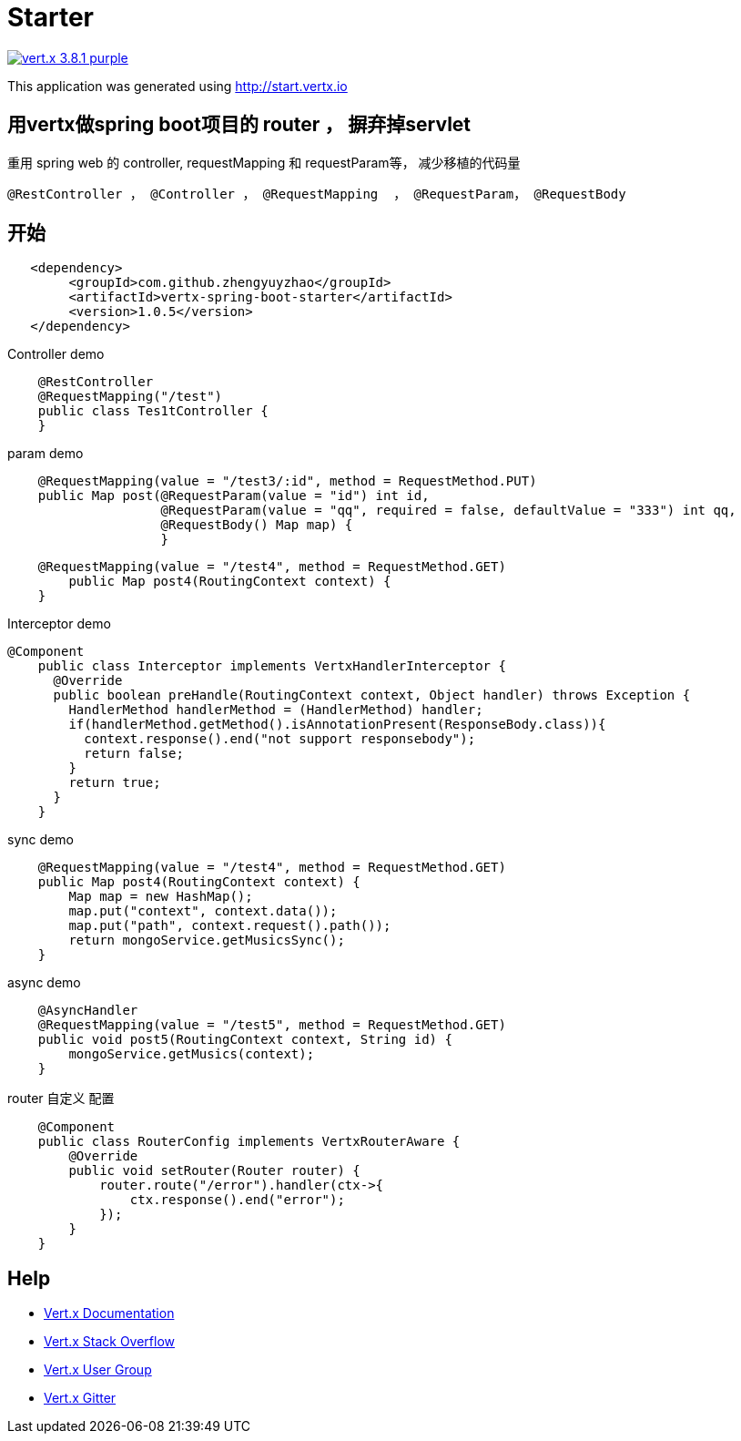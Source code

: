 = Starter

image:https://img.shields.io/badge/vert.x-3.8.1-purple.svg[link="https://vertx.io"]

This application was generated using http://start.vertx.io

== 用vertx做spring boot项目的 router ， 摒弃掉servlet

重用 spring web 的 controller, requestMapping 和 requestParam等， 减少移植的代码量
```
@RestController ， @Controller ， @RequestMapping  ， @RequestParam， @RequestBody
```
== 开始

```
   <dependency>
    	<groupId>com.github.zhengyuyzhao</groupId>
    	<artifactId>vertx-spring-boot-starter</artifactId>
    	<version>1.0.5</version>
   </dependency>
```

Controller demo
```
    @RestController
    @RequestMapping("/test")
    public class Tes1tController {
    }
```

param demo
```
    @RequestMapping(value = "/test3/:id", method = RequestMethod.PUT)
    public Map post(@RequestParam(value = "id") int id,
                    @RequestParam(value = "qq", required = false, defaultValue = "333") int qq,
                    @RequestBody() Map map) {
                    }
```
```
    @RequestMapping(value = "/test4", method = RequestMethod.GET)
        public Map post4(RoutingContext context) {
    }
```
Interceptor demo
```
@Component
    public class Interceptor implements VertxHandlerInterceptor {
      @Override
      public boolean preHandle(RoutingContext context, Object handler) throws Exception {
        HandlerMethod handlerMethod = (HandlerMethod) handler;
        if(handlerMethod.getMethod().isAnnotationPresent(ResponseBody.class)){
          context.response().end("not support responsebody");
          return false;
        }
        return true;
      }
    }

```

sync demo
```
    @RequestMapping(value = "/test4", method = RequestMethod.GET)
    public Map post4(RoutingContext context) {
        Map map = new HashMap();
        map.put("context", context.data());
        map.put("path", context.request().path());
        return mongoService.getMusicsSync();
    }

```

async demo
```
    @AsyncHandler
    @RequestMapping(value = "/test5", method = RequestMethod.GET)
    public void post5(RoutingContext context, String id) {
        mongoService.getMusics(context);
    }

```

router 自定义 配置
```
    @Component
    public class RouterConfig implements VertxRouterAware {
        @Override
        public void setRouter(Router router) {
            router.route("/error").handler(ctx->{
                ctx.response().end("error");
            });
        }
    }

```

== Help

* https://vertx.io/docs/[Vert.x Documentation]
* https://stackoverflow.com/questions/tagged/vert.x?sort=newest&pageSize=15[Vert.x Stack Overflow]
* https://groups.google.com/forum/?fromgroups#!forum/vertx[Vert.x User Group]
* https://gitter.im/eclipse-vertx/vertx-users[Vert.x Gitter]


